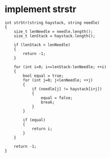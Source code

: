 


* implement strstr

#+begin_src C++
int strStr(string haystack, string needle)
{
	size_t lenNeedle = needle.length();
	size_t lenStack = haystack.length();

	if (lenStack < lenNeedle)
	{
		return -1;
	}

	for (int i=0; i<=lenStack-lenNeedle; ++i)
	{
		bool equal = true;
		for (int j=0; j<lenNeedle; ++j)
		{
			if (needle[j] != haystack[i+j])
			{
				equal = false;
				break;
			}
		}

		if (equal)
		{
			return i;
		}
	}

	return -1;
}
#+end_src

